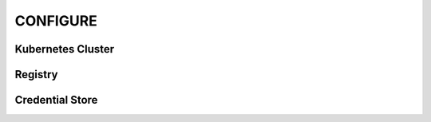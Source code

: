 =========
CONFIGURE
=========


Kubernetes Cluster
------------------


Registry
--------

Credential Store
----------------
